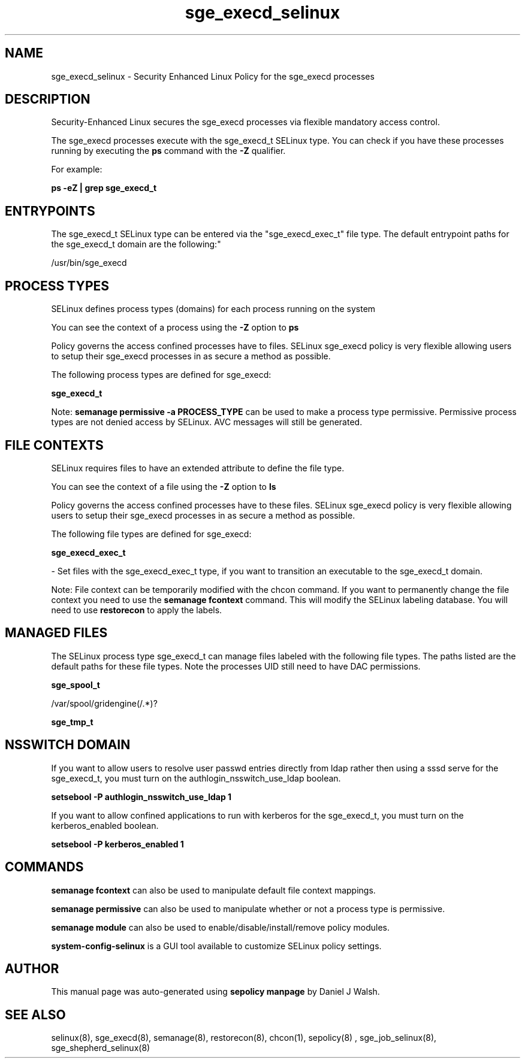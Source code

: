 .TH  "sge_execd_selinux"  "8"  "12-10-19" "sge_execd" "SELinux Policy documentation for sge_execd"
.SH "NAME"
sge_execd_selinux \- Security Enhanced Linux Policy for the sge_execd processes
.SH "DESCRIPTION"

Security-Enhanced Linux secures the sge_execd processes via flexible mandatory access control.

The sge_execd processes execute with the sge_execd_t SELinux type. You can check if you have these processes running by executing the \fBps\fP command with the \fB\-Z\fP qualifier. 

For example:

.B ps -eZ | grep sge_execd_t


.SH "ENTRYPOINTS"

The sge_execd_t SELinux type can be entered via the "sge_execd_exec_t" file type.  The default entrypoint paths for the sge_execd_t domain are the following:"

/usr/bin/sge_execd
.SH PROCESS TYPES
SELinux defines process types (domains) for each process running on the system
.PP
You can see the context of a process using the \fB\-Z\fP option to \fBps\bP
.PP
Policy governs the access confined processes have to files. 
SELinux sge_execd policy is very flexible allowing users to setup their sge_execd processes in as secure a method as possible.
.PP 
The following process types are defined for sge_execd:

.EX
.B sge_execd_t 
.EE
.PP
Note: 
.B semanage permissive -a PROCESS_TYPE 
can be used to make a process type permissive. Permissive process types are not denied access by SELinux. AVC messages will still be generated.

.SH FILE CONTEXTS
SELinux requires files to have an extended attribute to define the file type. 
.PP
You can see the context of a file using the \fB\-Z\fP option to \fBls\bP
.PP
Policy governs the access confined processes have to these files. 
SELinux sge_execd policy is very flexible allowing users to setup their sge_execd processes in as secure a method as possible.
.PP 
The following file types are defined for sge_execd:


.EX
.PP
.B sge_execd_exec_t 
.EE

- Set files with the sge_execd_exec_t type, if you want to transition an executable to the sge_execd_t domain.


.PP
Note: File context can be temporarily modified with the chcon command.  If you want to permanently change the file context you need to use the 
.B semanage fcontext 
command.  This will modify the SELinux labeling database.  You will need to use
.B restorecon
to apply the labels.

.SH "MANAGED FILES"

The SELinux process type sge_execd_t can manage files labeled with the following file types.  The paths listed are the default paths for these file types.  Note the processes UID still need to have DAC permissions.

.br
.B sge_spool_t

	/var/spool/gridengine(/.*)?
.br

.br
.B sge_tmp_t


.SH NSSWITCH DOMAIN

.PP
If you want to allow users to resolve user passwd entries directly from ldap rather then using a sssd serve for the sge_execd_t, you must turn on the authlogin_nsswitch_use_ldap boolean.

.EX
.B setsebool -P authlogin_nsswitch_use_ldap 1
.EE

.PP
If you want to allow confined applications to run with kerberos for the sge_execd_t, you must turn on the kerberos_enabled boolean.

.EX
.B setsebool -P kerberos_enabled 1
.EE

.SH "COMMANDS"
.B semanage fcontext
can also be used to manipulate default file context mappings.
.PP
.B semanage permissive
can also be used to manipulate whether or not a process type is permissive.
.PP
.B semanage module
can also be used to enable/disable/install/remove policy modules.

.PP
.B system-config-selinux 
is a GUI tool available to customize SELinux policy settings.

.SH AUTHOR	
This manual page was auto-generated using 
.B "sepolicy manpage"
by Daniel J Walsh.

.SH "SEE ALSO"
selinux(8), sge_execd(8), semanage(8), restorecon(8), chcon(1), sepolicy(8)
, sge_job_selinux(8), sge_shepherd_selinux(8)